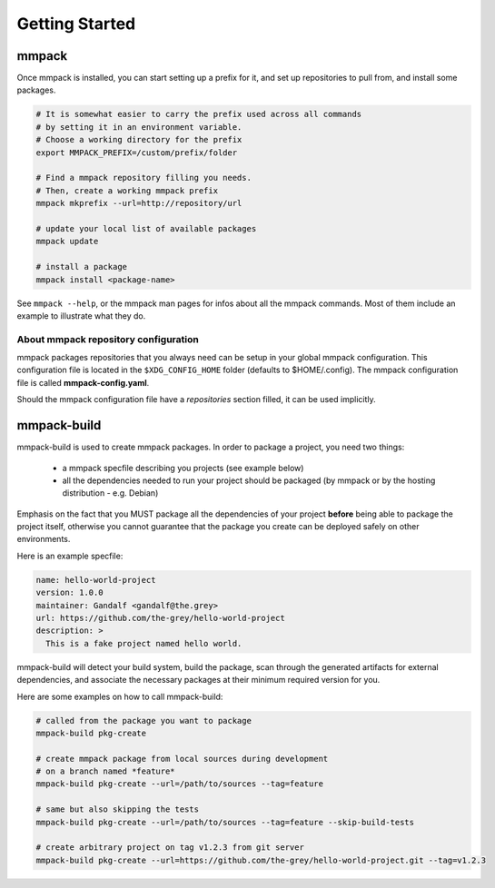 Getting Started
###############

mmpack
======

Once mmpack is installed, you can start setting up a prefix for it, and
set up repositories to pull from, and install some packages.

.. code-block:: sh

   # It is somewhat easier to carry the prefix used across all commands
   # by setting it in an environment variable.
   # Choose a working directory for the prefix
   export MMPACK_PREFIX=/custom/prefix/folder

   # Find a mmpack repository filling you needs.
   # Then, create a working mmpack prefix
   mmpack mkprefix --url=http://repository/url

   # update your local list of available packages
   mmpack update

   # install a package
   mmpack install <package-name>


See ``mmpack --help``, or the mmpack man pages for infos about all the mmpack
commands. Most of them include an example to illustrate what they do.


About mmpack repository configuration
-------------------------------------

mmpack packages repositories that you always need can be setup in your global
mmpack configuration.
This configuration file is located in the ``$XDG_CONFIG_HOME`` folder (defaults
to $HOME/.config). The mmpack configuration file is called
**mmpack-config.yaml**.

Should the mmpack configuration file have a *repositories* section filled, it
can be used implicitly.

mmpack-build
============

mmpack-build is used to create mmpack packages.
In order to package a project, you need two things:

 - a mmpack specfile describing you projects (see example below)
 - all the dependencies needed to run your project should be packaged
   (by mmpack or by the hosting distribution - e.g. Debian)

Emphasis on the fact that you MUST package all the dependencies of your project
**before** being able to package the project itself, otherwise you cannot
guarantee that the package you create can be deployed safely on other
environments.

Here is an example specfile:

.. code-block:: yaml

   name: hello-world-project
   version: 1.0.0
   maintainer: Gandalf <gandalf@the.grey>
   url: https://github.com/the-grey/hello-world-project
   description: >
     This is a fake project named hello world.


mmpack-build will detect your build system, build the package, scan through the
generated artifacts for external dependencies, and associate the necessary
packages at their minimum required version for you.

Here are some examples on how to call mmpack-build:

.. code-block:: sh

   # called from the package you want to package
   mmpack-build pkg-create

   # create mmpack package from local sources during development
   # on a branch named *feature*
   mmpack-build pkg-create --url=/path/to/sources --tag=feature

   # same but also skipping the tests
   mmpack-build pkg-create --url=/path/to/sources --tag=feature --skip-build-tests

   # create arbitrary project on tag v1.2.3 from git server
   mmpack-build pkg-create --url=https://github.com/the-grey/hello-world-project.git --tag=v1.2.3


